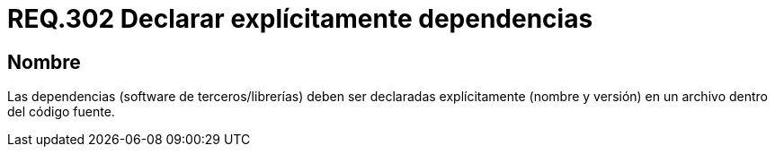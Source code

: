 :slug: rules/302/
:category: rules
:description: En el presente documento se detallan los requerimientos de seguridad relacionados al manejo o importación adecuada de librerías o dependencias mediante un archivo explícito. Dependencias cuyo origen, debe provenir de repositorios confiables y en lo posible oficiales.
:keywords: Requerimiento, Seguridad, Archivos, Dependencias, Código fuente, Librerías.
:rules: yes

= REQ.302 Declarar explícitamente dependencias

== Nombre

Las dependencias (software de terceros/librerías)
deben ser declaradas explícitamente (nombre y versión)
en un archivo dentro del código fuente.
